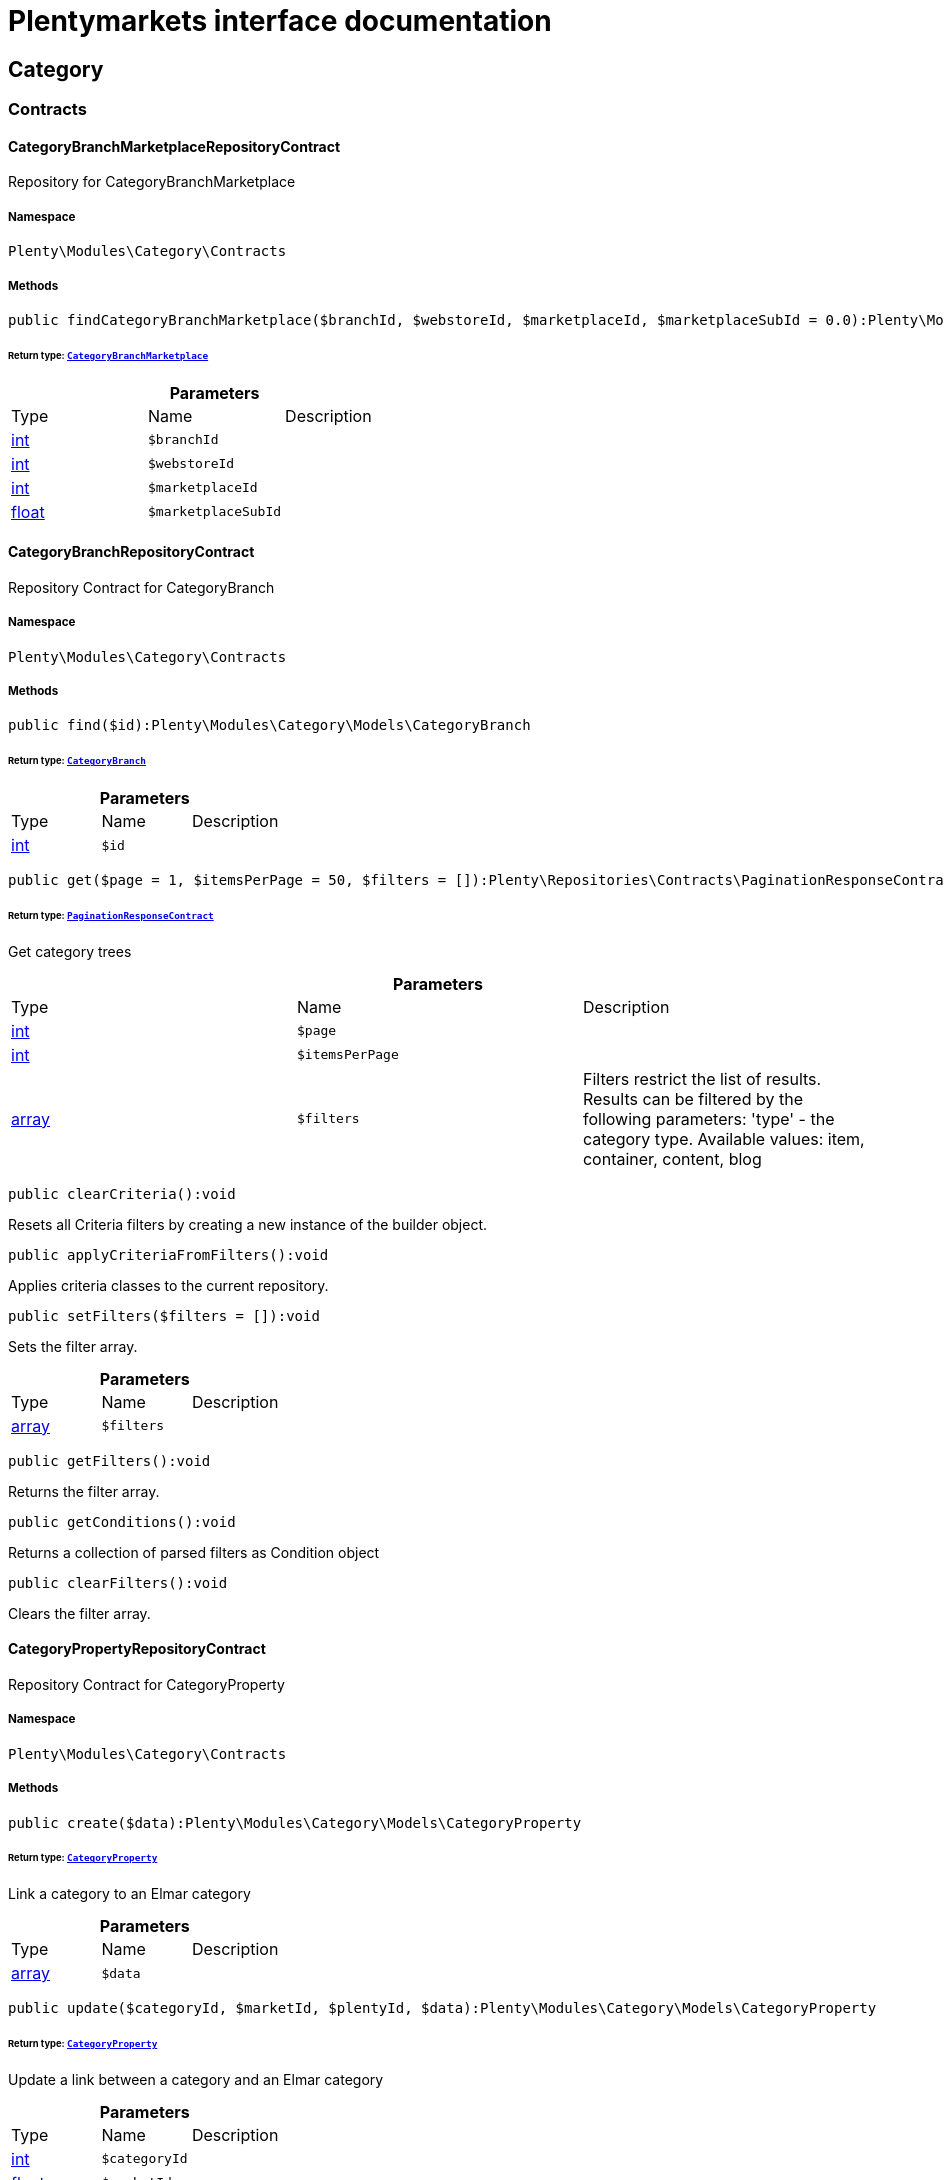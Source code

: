 :table-caption!:
:example-caption!:
:source-highlighter: prettify
:sectids!:
= Plentymarkets interface documentation


[[category_category]]
== Category

[[category_category_contracts]]
===  Contracts
[[category_contracts_categorybranchmarketplacerepositorycontract]]
==== CategoryBranchMarketplaceRepositoryContract

Repository for CategoryBranchMarketplace



===== Namespace

`Plenty\Modules\Category\Contracts`






===== Methods

[source%nowrap, php]
----

public findCategoryBranchMarketplace($branchId, $webstoreId, $marketplaceId, $marketplaceSubId = 0.0):Plenty\Modules\Category\Models\CategoryBranchMarketplace

----

    


====== *Return type:*        xref:Category.adoc#category_models_categorybranchmarketplace[`CategoryBranchMarketplace`]




.*Parameters*
|===
|Type |Name |Description
|link:http://php.net/int[int^]
a|`$branchId`
|

|link:http://php.net/int[int^]
a|`$webstoreId`
|

|link:http://php.net/int[int^]
a|`$marketplaceId`
|

|link:http://php.net/float[float^]
a|`$marketplaceSubId`
|
|===



[[category_contracts_categorybranchrepositorycontract]]
==== CategoryBranchRepositoryContract

Repository Contract for CategoryBranch



===== Namespace

`Plenty\Modules\Category\Contracts`






===== Methods

[source%nowrap, php]
----

public find($id):Plenty\Modules\Category\Models\CategoryBranch

----

    


====== *Return type:*        xref:Category.adoc#category_models_categorybranch[`CategoryBranch`]




.*Parameters*
|===
|Type |Name |Description
|link:http://php.net/int[int^]
a|`$id`
|
|===


[source%nowrap, php]
----

public get($page = 1, $itemsPerPage = 50, $filters = []):Plenty\Repositories\Contracts\PaginationResponseContract

----

    


====== *Return type:*        xref:Miscellaneous.adoc#miscellaneous_contracts_paginationresponsecontract[`PaginationResponseContract`]


Get category trees

.*Parameters*
|===
|Type |Name |Description
|link:http://php.net/int[int^]
a|`$page`
|

|link:http://php.net/int[int^]
a|`$itemsPerPage`
|

|link:http://php.net/array[array^]
a|`$filters`
|Filters restrict the list of results. Results can be filtered by the following parameters: 'type' - the category type. Available values: item, container, content, blog
|===


[source%nowrap, php]
----

public clearCriteria():void

----

    





Resets all Criteria filters by creating a new instance of the builder object.

[source%nowrap, php]
----

public applyCriteriaFromFilters():void

----

    





Applies criteria classes to the current repository.

[source%nowrap, php]
----

public setFilters($filters = []):void

----

    





Sets the filter array.

.*Parameters*
|===
|Type |Name |Description
|link:http://php.net/array[array^]
a|`$filters`
|
|===


[source%nowrap, php]
----

public getFilters():void

----

    





Returns the filter array.

[source%nowrap, php]
----

public getConditions():void

----

    





Returns a collection of parsed filters as Condition object

[source%nowrap, php]
----

public clearFilters():void

----

    





Clears the filter array.


[[category_contracts_categorypropertyrepositorycontract]]
==== CategoryPropertyRepositoryContract

Repository Contract for CategoryProperty



===== Namespace

`Plenty\Modules\Category\Contracts`






===== Methods

[source%nowrap, php]
----

public create($data):Plenty\Modules\Category\Models\CategoryProperty

----

    


====== *Return type:*        xref:Category.adoc#category_models_categoryproperty[`CategoryProperty`]


Link a category to an Elmar category

.*Parameters*
|===
|Type |Name |Description
|link:http://php.net/array[array^]
a|`$data`
|
|===


[source%nowrap, php]
----

public update($categoryId, $marketId, $plentyId, $data):Plenty\Modules\Category\Models\CategoryProperty

----

    


====== *Return type:*        xref:Category.adoc#category_models_categoryproperty[`CategoryProperty`]


Update a link between a category and an Elmar category

.*Parameters*
|===
|Type |Name |Description
|link:http://php.net/int[int^]
a|`$categoryId`
|

|link:http://php.net/float[float^]
a|`$marketId`
|

|link:http://php.net/int[int^]
a|`$plentyId`
|

|link:http://php.net/array[array^]
a|`$data`
|
|===


[source%nowrap, php]
----

public delete($categoryId, $marketId, $plentyId):Plenty\Repositories\Models\DeleteResponse

----

    


====== *Return type:*        xref:Miscellaneous.adoc#miscellaneous_models_deleteresponse[`DeleteResponse`]


Delete the link between a category and an Elmar category

.*Parameters*
|===
|Type |Name |Description
|link:http://php.net/int[int^]
a|`$categoryId`
|

|link:http://php.net/float[float^]
a|`$marketId`
|

|link:http://php.net/int[int^]
a|`$plentyId`
|
|===


[source%nowrap, php]
----

public clearCriteria():void

----

    





Resets all Criteria filters by creating a new instance of the builder object.

[source%nowrap, php]
----

public applyCriteriaFromFilters():void

----

    





Applies criteria classes to the current repository.

[source%nowrap, php]
----

public setFilters($filters = []):void

----

    





Sets the filter array.

.*Parameters*
|===
|Type |Name |Description
|link:http://php.net/array[array^]
a|`$filters`
|
|===


[source%nowrap, php]
----

public getFilters():void

----

    





Returns the filter array.

[source%nowrap, php]
----

public getConditions():void

----

    





Returns a collection of parsed filters as Condition object

[source%nowrap, php]
----

public clearFilters():void

----

    





Clears the filter array.


[[category_contracts_categoryrepositorycontract]]
==== CategoryRepositoryContract

Repository for categories



===== Namespace

`Plenty\Modules\Category\Contracts`






===== Methods

[source%nowrap, php]
----

public get($categoryId, $lang = &quot;de&quot;, $webstoreId = null):Plenty\Modules\Category\Models\Category

----

    


====== *Return type:*        xref:Category.adoc#category_models_category[`Category`]


Returns one category by id.

.*Parameters*
|===
|Type |Name |Description
|link:http://php.net/int[int^]
a|`$categoryId`
|The id of the category.

|link:http://php.net/string[string^]
a|`$lang`
|Optional language of details.

|link:http://php.net/int[int^]
a|`$webstoreId`
|Optional webstore id of details.
|===


[source%nowrap, php]
----

public getLinklistTree($type = &quot;all&quot;, $lang = &quot;de&quot;, $clientId = null, $maxLevel = 6, $customerClassId):array

----

    





Returns all linklist categories as tree.

.*Parameters*
|===
|Type |Name |Description
|link:http://php.net/string[string^]
a|`$type`
|'all','item','container','content' or 'blog'

|link:http://php.net/string[string^]
a|`$lang`
|Optional language of details.

|link:http://php.net/int[int^]
a|`$clientId`
|The unique ID of the client (store)

|link:http://php.net/int[int^]
a|`$maxLevel`
|The deepest category level to load

|link:http://php.net/int[int^]
a|`$customerClassId`
|The customer class id
|===


[source%nowrap, php]
----

public getArrayTree($type = &quot;all&quot;, $lang = &quot;de&quot;, $clientId = null, $maxLevel = 6, $customerClassId, $filter = null):array

----

    







.*Parameters*
|===
|Type |Name |Description
|link:http://php.net/string[string^]
a|`$type`
|'all','item','container','content' or 'blog'

|link:http://php.net/string[string^]
a|`$lang`
|Optional language of details.

|link:http://php.net/int[int^]
a|`$clientId`
|The unique ID of the client (store)

|link:http://php.net/int[int^]
a|`$maxLevel`
|The deepest category level to load

|link:http://php.net/int[int^]
a|`$customerClassId`
|The customer class id

|link:http://php.net/callable[callable^]
a|`$filter`
|
|===


[source%nowrap, php]
----

public findCategoryByUrl($level1, $level2 = null, $level3 = null, $level4 = null, $level5 = null, $level6 = null, $webstoreId = null, $lang = null):Plenty\Modules\Category\Models\Category

----

    


====== *Return type:*        xref:Category.adoc#category_models_category[`Category`]


Get the category by url.

.*Parameters*
|===
|Type |Name |Description
|link:http://php.net/string[string^]
a|`$level1`
|First level of the url.

|link:http://php.net/string[string^]
a|`$level2`
|Second level of the url.

|link:http://php.net/string[string^]
a|`$level3`
|Third level of the url.

|link:http://php.net/string[string^]
a|`$level4`
|Fourth level of the url.

|link:http://php.net/string[string^]
a|`$level5`
|Fifth level of the url.

|link:http://php.net/string[string^]
a|`$level6`
|Sixth level of the url.

|link:http://php.net/int[int^]
a|`$webstoreId`
|Id of current webstore.

|link:http://php.net/string[string^]
a|`$lang`
|Language
|===


[source%nowrap, php]
----

public buildCache($type = &quot;all&quot;, $lang = &quot;de&quot;, $clientId, $customerClassId):void

----

    





Rebuild the category tree cache

.*Parameters*
|===
|Type |Name |Description
|link:http://php.net/string[string^]
a|`$type`
|'all','item','container','content' or 'blog'

|link:http://php.net/string[string^]
a|`$lang`
|Optional language of details.

|link:http://php.net/int[int^]
a|`$clientId`
|The unique ID of the client (store)

|link:http://php.net/int[int^]
a|`$customerClassId`
|The customer class id
|===


[source%nowrap, php]
----

public getLinklistList($type = &quot;all&quot;, $lang = &quot;de&quot;, $clientId = null, $maxLevel = 6):array

----

    





Returns all linklist categories as list.

.*Parameters*
|===
|Type |Name |Description
|link:http://php.net/string[string^]
a|`$type`
|'all','item','container','content' or 'blog'

|link:http://php.net/string[string^]
a|`$lang`
|Optional language of details.

|link:http://php.net/int[int^]
a|`$clientId`
|The unique ID of the client (store)

|link:http://php.net/int[int^]
a|`$maxLevel`
|The deepest category level to load
|===


[source%nowrap, php]
----

public hasChildren($categoryId, $onlySiteMapped = false, $onlyLinkListed = false):bool

----

    





Returns true if category has children.

.*Parameters*
|===
|Type |Name |Description
|link:http://php.net/int[int^]
a|`$categoryId`
|The id of the category.

|link:http://php.net/bool[bool^]
a|`$onlySiteMapped`
|Determines if the result has only sitemaps or all visible categories.

|link:http://php.net/bool[bool^]
a|`$onlyLinkListed`
|Determines if the result has only linklists or all visible categories.
|===


[source%nowrap, php]
----

public getChildren($categoryId, $lang = &quot;de&quot;):array

----

    





Returns children of the category.

.*Parameters*
|===
|Type |Name |Description
|link:http://php.net/int[int^]
a|`$categoryId`
|The id of the category.

|link:http://php.net/string[string^]
a|`$lang`
|Optional language of details.
|===


[source%nowrap, php]
----

public getUrl($categoryId, $lang = &quot;de&quot;, $onlySitemaps = false, $webstoreId = null):string

----

    





Retrieves the url for a category.

.*Parameters*
|===
|Type |Name |Description
|link:http://php.net/int[int^]
a|`$categoryId`
|The id of the category.

|link:http://php.net/string[string^]
a|`$lang`
|Optional language of details.

|link:http://php.net/bool[bool^]
a|`$onlySitemaps`
|Whether or not to only include categories with 'sitemaps' = 'Y'. Default false.

|link:http://php.net/bool[bool^]
a|`$webstoreId`
|webstoreId of details
|===


[source%nowrap, php]
----

public search($categoryId = null, $page, $itemsPerPage = 50, $with = [], $filters = []):Plenty\Repositories\Models\PaginatedResult

----

    


====== *Return type:*        xref:Miscellaneous.adoc#miscellaneous_models_paginatedresult[`PaginatedResult`]


Search for categories

.*Parameters*
|===
|Type |Name |Description
|link:http://php.net/int[int^]
a|`$categoryId`
|The id of the category.

|link:http://php.net/int[int^]
a|`$page`
|The requested page.

|link:http://php.net/int[int^]
a|`$itemsPerPage`
|Number of items per page.

|link:http://php.net/array[array^]
a|`$with`
|The relations to be loaded.

|link:http://php.net/array[array^]
a|`$filters`
|Filters restrict the list of results. Results can be filtered by the following parameters: 'type','lang','parentId', 'plentyId', 'linklist'
|===


[source%nowrap, php]
----

public createCategories($data):array

----

    





Creates new categories, including CategoryDetails. At least one CategoryDetails object for the default language is required. The data fields &#039;plentyId&#039;,&#039;lang&#039; and &#039;name&#039; are required. Client objects can also be specified to activate visibility for a client.

.*Parameters*
|===
|Type |Name |Description
|link:http://php.net/array[array^]
a|`$data`
|The data fields for the new Categories, including the details data fields
|===


[source%nowrap, php]
----

public updateCategories($data):array

----

    





Update categories, including optional CategoryDetails. The data fields &#039;plentyId&#039;,&#039;lang&#039; are required for the CategoryDetails object. Client objects can also be specified to change visibility for a client.

.*Parameters*
|===
|Type |Name |Description
|link:http://php.net/array[array^]
a|`$data`
|The data fields for the Categories, including the details and client data fields
|===


[source%nowrap, php]
----

public createCategory($data):Plenty\Modules\Category\Models\Category

----

    


====== *Return type:*        xref:Category.adoc#category_models_category[`Category`]


Creates a new category

.*Parameters*
|===
|Type |Name |Description
|link:http://php.net/array[array^]
a|`$data`
|
|===


[source%nowrap, php]
----

public delete($categoryId):Plenty\Repositories\Models\DeleteResponse

----

    


====== *Return type:*        xref:Miscellaneous.adoc#miscellaneous_models_deleteresponse[`DeleteResponse`]


Deletes a category. The ID of the category must be specified.

.*Parameters*
|===
|Type |Name |Description
|link:http://php.net/int[int^]
a|`$categoryId`
|
|===


[source%nowrap, php]
----

public deleteCategoryDetails($categoryId, $data):Plenty\Repositories\Models\DeleteResponse

----

    


====== *Return type:*        xref:Miscellaneous.adoc#miscellaneous_models_deleteresponse[`DeleteResponse`]


Delete the category details for the languages specified.

.*Parameters*
|===
|Type |Name |Description
|link:http://php.net/int[int^]
a|`$categoryId`
|

|link:http://php.net/array[array^]
a|`$data`
|
|===


[source%nowrap, php]
----

public deleteCategoryClients($categoryId, $data):Plenty\Repositories\Models\DeleteResponse

----

    


====== *Return type:*        xref:Miscellaneous.adoc#miscellaneous_models_deleteresponse[`DeleteResponse`]


Deactivate availability for clients

.*Parameters*
|===
|Type |Name |Description
|link:http://php.net/int[int^]
a|`$categoryId`
|

|link:http://php.net/array[array^]
a|`$data`
|
|===


[source%nowrap, php]
----

public clearCriteria():void

----

    





Resets all Criteria filters by creating a new instance of the builder object.

[source%nowrap, php]
----

public applyCriteriaFromFilters():void

----

    





Applies criteria classes to the current repository.

[source%nowrap, php]
----

public setFilters($filters = []):void

----

    





Sets the filter array.

.*Parameters*
|===
|Type |Name |Description
|link:http://php.net/array[array^]
a|`$filters`
|
|===


[source%nowrap, php]
----

public getFilters():void

----

    





Returns the filter array.

[source%nowrap, php]
----

public getConditions():void

----

    





Returns a collection of parsed filters as Condition object

[source%nowrap, php]
----

public clearFilters():void

----

    





Clears the filter array.


[[category_contracts_categorytemplaterepositorycontract]]
==== CategoryTemplateRepositoryContract

Repository for category templates



===== Namespace

`Plenty\Modules\Category\Contracts`






===== Methods

[source%nowrap, php]
----

public find($params):Plenty\Modules\Category\Models\CategoryTemplate

----

    


====== *Return type:*        xref:Category.adoc#category_models_categorytemplate[`CategoryTemplate`]




.*Parameters*
|===
|Type |Name |Description
|link:http://php.net/array[array^]
a|`$params`
|
|===


[source%nowrap, php]
----

public put($data):Plenty\Modules\Category\Models\CategoryTemplate

----

    


====== *Return type:*        xref:Category.adoc#category_models_categorytemplate[`CategoryTemplate`]




.*Parameters*
|===
|Type |Name |Description
|link:http://php.net/array[array^]
a|`$data`
|
|===


[source%nowrap, php]
----

public delete($data):Plenty\Modules\Category\Models\CategoryTemplate

----

    


====== *Return type:*        xref:Category.adoc#category_models_categorytemplate[`CategoryTemplate`]




.*Parameters*
|===
|Type |Name |Description
|link:http://php.net/array[array^]
a|`$data`
|
|===


[[category_category_models]]
===  Models
[[category_models_category]]
==== Category

Category



===== Namespace

`Plenty\Modules\Category\Models`





.Properties
|===
|Type |Name |Description

|link:http://php.net/int[int^]
    |id
    |The unique ID of the category
|link:http://php.net/int[int^]
    |parentCategoryId
    |The ID of the category's parent category. Value is <strong>null</strong> if category level is 1.
|link:http://php.net/int[int^]
    |level
    |The category level of this category. This information is used for the sitemap.
|link:http://php.net/string[string^]
    |type
    |The category type of the category
|link:http://php.net/string[string^]
    |linklist
    |Flag that indicates if the category will be displayed in the online store's navigation.
|link:http://php.net/string[string^]
    |right
    |Flag that indicates who can see this category. <ul><li>all = Category is
visible to all visitors of the online store.</li><li>customer = Category and all of its subcategories are visible to
visitors of the online store that have logged in only. Visitors that are not logged in are redirected to the login page.</li></ul>
|link:http://php.net/string[string^]
    |sitemap
    |Flag that indicates if the category will be included in the sitemap.
|link:http://php.net/string[string^]
    |updatedAt
    |The updated at timestamp of the category.
|link:http://php.net/array[array^]
    |clients
    |Collection of the clients (stores) that belong to this category
|link:http://php.net/array[array^]
    |details
    |Collection of the category details that belong to this category
|link:http://php.net/array[array^]
    |elmarCategories
    |The linked elmar
|===


===== Methods

[source%nowrap, php]
----

public toArray()

----

    





Returns this model as an array.


[[category_models_categorybranch]]
==== CategoryBranch

Category Branch



===== Namespace

`Plenty\Modules\Category\Models`





.Properties
|===
|Type |Name |Description

|link:http://php.net/int[int^]
    |categoryId
    |The ID of the category
|link:http://php.net/int[int^]
    |category1Id
    |The ID of the category tree's 1st level. If 1st value is identical to category ID, category is of this level.
|link:http://php.net/int[int^]
    |category2Id
    |The ID of the category tree's 2nd level. If 2nd level value is identical to category ID, category is of this level. If 2nd level value is <strong>null</strong>, category is of a higher level.
|link:http://php.net/int[int^]
    |category3Id
    |The ID of the category tree's 3rd level. If 3rd level value is identical to category ID, category is of this level. If 2nd level value is <strong>null</strong>, category is of a higher level.
|link:http://php.net/int[int^]
    |category4Id
    |The ID of the category tree's 4th level. If 4th level value is identical to category ID, category is of this level. If 2nd level value is <strong>null</strong>, category is of a higher level.
|link:http://php.net/int[int^]
    |category5Id
    |The ID of the category tree's 5th level. If 5th level value is identical to category ID, category is of this level. If 2nd level value is <strong>null</strong>, category is of a higher level.
|link:http://php.net/int[int^]
    |category6Id
    |The ID of the category tree's 6th level. If 6th level value is identical to category ID, category is of this level. If 2nd level value is <strong>null</strong>, category is of a higher level.
|===


===== Methods

[source%nowrap, php]
----

public toArray()

----

    





Returns this model as an array.


[[category_models_categorybranchmarketplace]]
==== CategoryBranchMarketplace

The CategoryBranchMarketplace model



===== Namespace

`Plenty\Modules\Category\Models`





.Properties
|===
|Type |Name |Description

|link:http://php.net/int[int^]
    |plenty_category_branch_marketplace_branch_id
    |
|link:http://php.net/int[int^]
    |plenty_category_branch_marketplace_webstore_id
    |
|link:http://php.net/float[float^]
    |plenty_category_branch_marketplace_marketplace_id
    |
|link:http://php.net/float[float^]
    |plenty_category_branch_marketplace_marketplace_sub_id
    |
|link:http://php.net/string[string^]
    |plenty_category_branch_marketplace_delimiter
    |
|link:http://php.net/string[string^]
    |plenty_category_branch_marketplace_value1
    |
|link:http://php.net/string[string^]
    |plenty_category_branch_marketplace_value2
    |
|link:http://php.net/string[string^]
    |plenty_category_branch_marketplace_last_update
    |
|        xref:Category.adoc#category_models_categorybranch[`CategoryBranch`]
    |branch
    |
|===


===== Methods

[source%nowrap, php]
----

public toArray()

----

    





Returns this model as an array.


[[category_models_categoryclient]]
==== CategoryClient

The Category Client



===== Namespace

`Plenty\Modules\Category\Models`





.Properties
|===
|Type |Name |Description

|link:http://php.net/int[int^]
    |plentyId
    |The unique plenty ID of the client (store) in which the category is visible. Several IDs can be separated by commas. If a subcategory is linked to a client, its parent categories will be linked to this client as well.
|===


===== Methods

[source%nowrap, php]
----

public toArray()

----

    





Returns this model as an array.


[[category_models_categorydetails]]
==== CategoryDetails

CategoryDetails



===== Namespace

`Plenty\Modules\Category\Models`





.Properties
|===
|Type |Name |Description

|link:http://php.net/int[int^]
    |categoryId
    |The unique ID of the category these category details belong to
|link:http://php.net/int[int^]
    |plentyId
    |The unique plenty ID of the client (store) in which the category is visible. If a subcategory is linked to a client, its parent categories will be linked to this client as well.
|link:http://php.net/string[string^]
    |lang
    |The <a href="https://developers.plentymarkets.com/rest-doc/introduction#languages" target="_blank">language</a> of the category
|link:http://php.net/string[string^]
    |name
    |The name of the category. The same category name can be used more than once in different categories or on different category levels. However, category names must be unique within the same category or level.
|link:http://php.net/string[string^]
    |description
    |The category text. The description is inserted into the online store using template variables.
|link:http://php.net/string[string^]
    |description2
    |The category text 2. The description 2 is inserted into the online store using template variables.
|link:http://php.net/string[string^]
    |shortDescription
    |The short description of the category. The short description can be inserted into the store's design using template variables.
|link:http://php.net/string[string^]
    |metaKeywords
    |HTML meta keywords to tag the category for search engines. More than one keyword can be separated by commas.
|link:http://php.net/string[string^]
    |metaDescription
    |The meta description of the category. This description is analysed by search engines and displayed in search results. This text should be treated as an advertising text to maximise click-through from search engine result pages. Current recommended limit is 156 characters.
|link:http://php.net/string[string^]
    |nameUrl
    |The category name to be used for the category's URL. The same URL name can be used more than once in different categories or on different category levels. However, URL names must be unique within the same category or level. The URL name should not be changed once the category is indexed by search engines. If no URL name is specified, the name will automatically be used as the URL name when the category is created.<br />Important: Name should contain ASCII code only and no special characters. The following character strings may not be used as prefixes to URL names: a-, b-, c-, f-, fa-, p-, t-. These prefixes will be removed automatically. For instance, a-class will be changed to class automatically. However, the URL name aclass can be used for a category named A-class.
|link:http://php.net/string[string^]
    |metaTitle
    |This will be displayed as the title of a tab in the web browser and as a search result in search engines. If this is left blank, the category name will be used as the title. Current recommended limit is 50 characters. Longer titles will be cut off.
|link:http://php.net/string[string^]
    |image
    |The ID to the image1 of the category.
|link:http://php.net/string[string^]
    |image2
    |The ID to the image2 of the category.
|link:http://php.net/string[string^]
    |imagePath
    |The path to the image1 of the category.
|link:http://php.net/string[string^]
    |image2Path
    |The path to the image2 of the category.
|link:http://php.net/string[string^]
    |previewUrl
    |The category's URL.
|link:http://php.net/int[int^]
    |position
    |The position of the category within a category level.
|link:http://php.net/string[string^]
    |itemListView
    |The template the category is linked to for the category overview. The template determines what the category overview will look like for this category. This option is available for categories of the type <strong>Item</strong> only. Possible values: ItemViewCategoriesList, ItemViewCategoriesList2 to ItemViewCategoriesList10.
|link:http://php.net/string[string^]
    |singleItemView
    |The template the category is linked to for the single item view. The template determines the appearance of the single item design for this category. This option is available for categories of the type <strong>Item</strong> only. Possible values: ItemViewSingleItem, ItemViewSingleItem2 to ItemViewSingleItem5.
|link:http://php.net/string[string^]
    |pageView
    |
|link:http://php.net/bool[bool^]
    |fulltext
    |Flag that indicates if the complete category text, i.e. the complete description, will be searched.<ul><li>Y = Complete text will be searched.</li><li>N = Text will not be searched completely.</li></ul>
|link:http://php.net/string[string^]
    |metaRobots
    |Values from the meta element Robots are analyzed by Web crawlers. These values tell the crawler what it should do with the page and with the links on the page.<ul><li>all = Include this category in the search engine index and follow the links on the page.</li><li>index = Include in the search engine index.</li><li>nofollow = Do not follow the links on the page.</li><li>noindex = Do not include in the search engine index.</li><li>nofollow, noindex = Do not follow the links and do not include the category in the search engine index.</li></ul>
|link:http://php.net/string[string^]
    |canonicalLink
    |The URL of any category that contains the same content. This
will avoid duplicate content.
|link:http://php.net/string[string^]
    |updatedAt
    |The time the category details were last updated
|link:http://php.net/string[string^]
    |updatedBy
    |The user who last updated the category details
|        xref:Category.adoc#category_models_category[`Category`]
    |category
    |The category these category details are associated with.
|===


===== Methods

[source%nowrap, php]
----

public toArray()

----

    





Returns this model as an array.


[[category_models_categoryitemcount]]
==== CategoryItemCount

CategoryItemCount



===== Namespace

`Plenty\Modules\Category\Models`





.Properties
|===
|Type |Name |Description

|link:http://php.net/int[int^]
    |categoryId
    |The unique ID of the category
|link:http://php.net/int[int^]
    |webstoreId
    |The ID of the client (store)
|link:http://php.net/int[int^]
    |count
    |The count of items
|link:http://php.net/string[string^]
    |createdAt
    |The date that the category item count was created.
|link:http://php.net/string[string^]
    |updatedAt
    |The date that the category item count was updated last.
|link:http://php.net/int[int^]
    |variationCount
    |The count of variations
|link:http://php.net/int[int^]
    |customerClassId
    |The ID of the customer class
|===


===== Methods

[source%nowrap, php]
----

public toArray()

----

    





Returns this model as an array.


[[category_models_categoryproperty]]
==== CategoryProperty

The Category Property



===== Namespace

`Plenty\Modules\Category\Models`





.Properties
|===
|Type |Name |Description

|link:http://php.net/int[int^]
    |categoryId
    |The unique ID of the category
|link:http://php.net/float[float^]
    |marketId
    |The unique ID of the referrer
|link:http://php.net/int[int^]
    |plentyId
    |The unique plenty ID of the client (store)
|link:http://php.net/string[string^]
    |value
    |The category of the referrer
|===


===== Methods

[source%nowrap, php]
----

public toArray()

----

    





Returns this model as an array.


[[category_models_categorytemplate]]
==== CategoryTemplate

Category Template



===== Namespace

`Plenty\Modules\Category\Models`





.Properties
|===
|Type |Name |Description

|link:http://php.net/int[int^]
    |categoryId
    |The unique ID of the category
|link:http://php.net/int[int^]
    |plentyId
    |The unique plenty ID of the client (store)
|link:http://php.net/string[string^]
    |lang
    |The language of the template
|link:http://php.net/string[string^]
    |content
    |The content of the template
|===


===== Methods

[source%nowrap, php]
----

public toArray()

----

    





Returns this model as an array.


